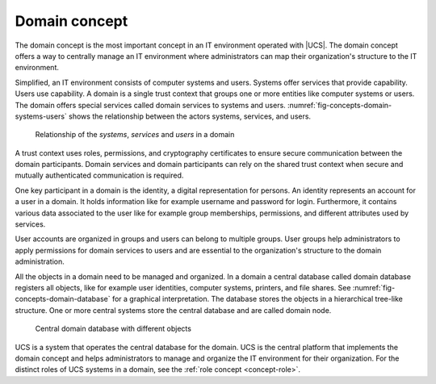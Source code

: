 .. SPDX-FileCopyrightText: 2021-2023 Univention GmbH
..
.. SPDX-License-Identifier: AGPL-3.0-only

.. _concept-domain:

Domain concept
==============

.. index::
   single: user
   pair: group; user group
   single: identity management; system
   single: service
   single: trust context
   single: domain; service

The domain concept is the most important concept in an IT environment operated
with |UCS|. The domain concept offers a way to centrally manage an IT
environment where administrators can map their organization's structure to the
IT environment.

Simplified, an IT environment consists of computer systems and users. Systems
offer services that provide capability. Users use capability. A domain is
a single trust context that groups one or more entities like computer systems or
users. The domain offers special services called domain services to systems and
users. :numref:`fig-concepts-domain-systems-users` shows the relationship
between the actors systems, services, and users.

.. _fig-concepts-domain-systems-users:

.. figure:: /images/Systems-and-users-in-domain.*

   Relationship of the *systems*, *services* and *users* in a domain

A trust context uses roles, permissions, and cryptography certificates to ensure
secure communication between the domain participants. Domain services and domain
participants can rely on the shared trust context when secure and mutually
authenticated communication is required.

One key participant in a domain is the identity, a digital representation for
persons. An identity represents an account for a user in a domain. It holds
information like for example username and password for login. Furthermore, it
contains various data associated to the user like for example group memberships,
permissions, and different attributes used by services.

User accounts are organized in groups and users can belong to multiple groups.
User groups help administrators to apply permissions for domain services to
users and are essential to the organization's structure to the domain
administration.

All the objects in a domain need to be managed and organized. In a domain a
central database called domain database registers all objects, like for example
user identities, computer systems, printers, and file shares. See
:numref:`fig-concepts-domain-database` for a graphical interpretation. The
database stores the objects in a hierarchical tree-like structure. One or more
central systems store the central database and are called domain node.

.. _fig-concepts-domain-database:

.. figure:: /images/Domain-database.*

   Central domain database with different objects

UCS is a system that operates the central database for the domain. UCS is the
central platform that implements the domain concept and helps administrators to
manage and organize the IT environment for their organization. For the distinct
roles of UCS systems in a domain, see the :ref:`role concept <concept-role>`.
